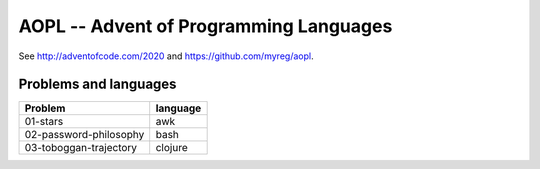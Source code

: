 AOPL -- Advent of Programming Languages
=======================================

See http://adventofcode.com/2020 and https://github.com/myreg/aopl.

Problems and languages
----------------------

======================= ========
Problem                 language
======================= ========
01-stars                awk
02-password-philosophy  bash
03-toboggan-trajectory  clojure
======================= ========

